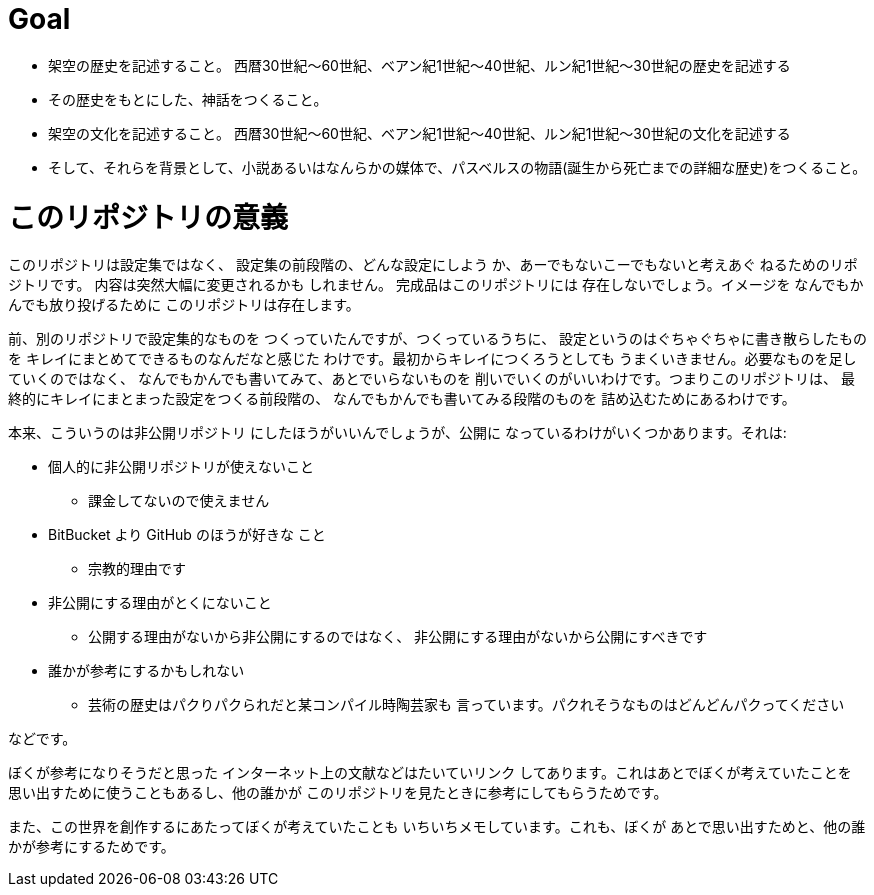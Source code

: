 = Goal

* 架空の歴史を記述すること。
  西暦30世紀〜60世紀、ベアン紀1世紀〜40世紀、ルン紀1世紀〜30世紀の歴史を記述する
* その歴史をもとにした、神話をつくること。
* 架空の文化を記述すること。
  西暦30世紀〜60世紀、ベアン紀1世紀〜40世紀、ルン紀1世紀〜30世紀の文化を記述する
* そして、それらを背景として、小説あるいはなんらかの媒体で、パスベルスの物語(誕生から死亡までの詳細な歴史)をつくること。

= このリポジトリの意義

このリポジトリは設定集ではなく、
設定集の前段階の、どんな設定にしよう
か、あーでもないこーでもないと考えあぐ
ねるためのリポジトリです。
内容は突然大幅に変更されるかも
しれません。
完成品はこのリポジトリには
存在しないでしょう。イメージを
なんでもかんでも放り投げるために
このリポジトリは存在します。

前、別のリポジトリで設定集的なものを
つくっていたんですが、つくっているうちに、
設定というのはぐちゃぐちゃに書き散らしたものを
キレイにまとめてできるものなんだなと感じた
わけです。最初からキレイにつくろうとしても
うまくいきません。必要なものを足していくのではなく、
なんでもかんでも書いてみて、あとでいらないものを
削いでいくのがいいわけです。つまりこのリポジトリは、
最終的にキレイにまとまった設定をつくる前段階の、
なんでもかんでも書いてみる段階のものを
詰め込むためにあるわけです。

本来、こういうのは非公開リポジトリ
にしたほうがいいんでしょうが、公開に
なっているわけがいくつかあります。それは:

* 個人的に非公開リポジトリが使えないこと

  ** 課金してないので使えません

* BitBucket より GitHub のほうが好きな
  こと

  ** 宗教的理由です

* 非公開にする理由がとくにないこと

  ** 公開する理由がないから非公開にするのではなく、
    非公開にする理由がないから公開にすべきです

* 誰かが参考にするかもしれない

  ** 芸術の歴史はパクりパクられだと某コンパイル時陶芸家も
    言っています。パクれそうなものはどんどんパクってください

などです。

ぼくが参考になりそうだと思った
インターネット上の文献などはたいていリンク
してあります。これはあとでぼくが考えていたことを
思い出すために使うこともあるし、他の誰かが
このリポジトリを見たときに参考にしてもらうためです。

また、この世界を創作するにあたってぼくが考えていたことも
いちいちメモしています。これも、ぼくが
あとで思い出すためと、他の誰かが参考にするためです。